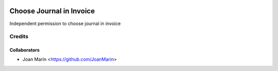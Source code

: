 .. image:: https://img.shields.io/badge/licence-AGPL--3-blue.svg
   :target: http://www.gnu.org/licenses/agpl-3.0-standalone.html
   :alt: License: AGPL-3

=========================
Choose Journal in Invoice
=========================

Independent permission to choose journal in invoice

Credits
-------

Collaborators
=============

* Joan Marín <https://github.com/JoanMarin>
